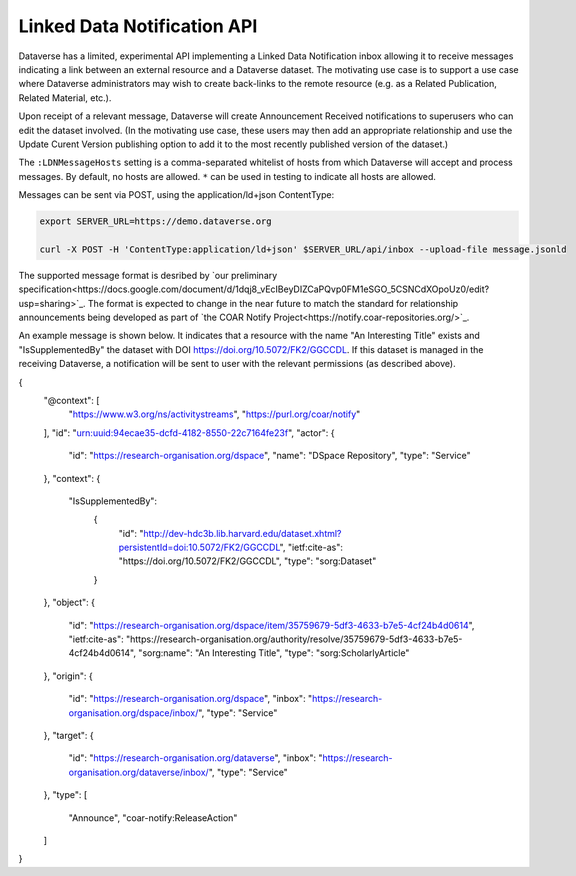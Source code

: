 Linked Data Notification API
============================

Dataverse has a limited, experimental API implementing a Linked Data Notification inbox allowing it to receive messages indicating a link between an external resource and a Dataverse dataset. 
The motivating use case is to support a use case where Dataverse administrators may wish to create back-links to the remote resource (e.g. as a Related Publication, Related Material, etc.).

Upon receipt of a relevant message, Dataverse will create Announcement Received notifications to superusers who can edit the dataset involved. (In the motivating use case, these users may then add an appropriate relationship and use the Update Curent Version publishing option to add it to the most recently published version of the dataset.)

The ``:LDNMessageHosts`` setting is a comma-separated whitelist of hosts from which Dataverse will accept and process messages. By default, no hosts are allowed. ``*`` can be used in testing to indicate all hosts are allowed.

Messages can be sent via POST, using the application/ld+json ContentType:

.. code-block:: bash

  export SERVER_URL=https://demo.dataverse.org
  
  curl -X POST -H 'ContentType:application/ld+json' $SERVER_URL/api/inbox --upload-file message.jsonld

The supported message format is desribed by `our preliminary specification<https://docs.google.com/document/d/1dqj8_vEcIBeyDIZCaPQvp0FM1eSGO_5CSNCdXOpoUz0/edit?usp=sharing>`_. The format is expected to change in the near future to match the standard for relationship announcements being developed as part of `the COAR Notify Project<https://notify.coar-repositories.org/>`_. 

An example message is shown below. It indicates that a resource with the name "An Interesting Title" exists and "IsSupplementedBy" the dataset with DOI https://doi.org/10.5072/FK2/GGCCDL. If this dataset is managed in the receiving Dataverse, a notification will be sent to user with the relevant permissions (as described above). 

.. code:: json

{
  "@context": [
    "https://www.w3.org/ns/activitystreams",
    "https://purl.org/coar/notify"
  ],
  "id": "urn:uuid:94ecae35-dcfd-4182-8550-22c7164fe23f",
  "actor": {
    "id": "https://research-organisation.org/dspace",
    "name": "DSpace Repository",
    "type": "Service"
  },
  "context": {
    "IsSupplementedBy":
      {
        "id": "http://dev-hdc3b.lib.harvard.edu/dataset.xhtml?persistentId=doi:10.5072/FK2/GGCCDL",
        "ietf:cite-as": "https://doi.org/10.5072/FK2/GGCCDL",
        "type": "sorg:Dataset"
      }
  },
  "object": {
    "id": "https://research-organisation.org/dspace/item/35759679-5df3-4633-b7e5-4cf24b4d0614",
    "ietf:cite-as": "https://research-organisation.org/authority/resolve/35759679-5df3-4633-b7e5-4cf24b4d0614",
    "sorg:name": "An Interesting Title",
    "type": "sorg:ScholarlyArticle"
  },
  "origin": {
    "id": "https://research-organisation.org/dspace",
    "inbox": "https://research-organisation.org/dspace/inbox/",
    "type": "Service"
  },
  "target": {
    "id": "https://research-organisation.org/dataverse",
    "inbox": "https://research-organisation.org/dataverse/inbox/",
    "type": "Service"
  },
  "type": [
    "Announce",
    "coar-notify:ReleaseAction"
  ]
}

